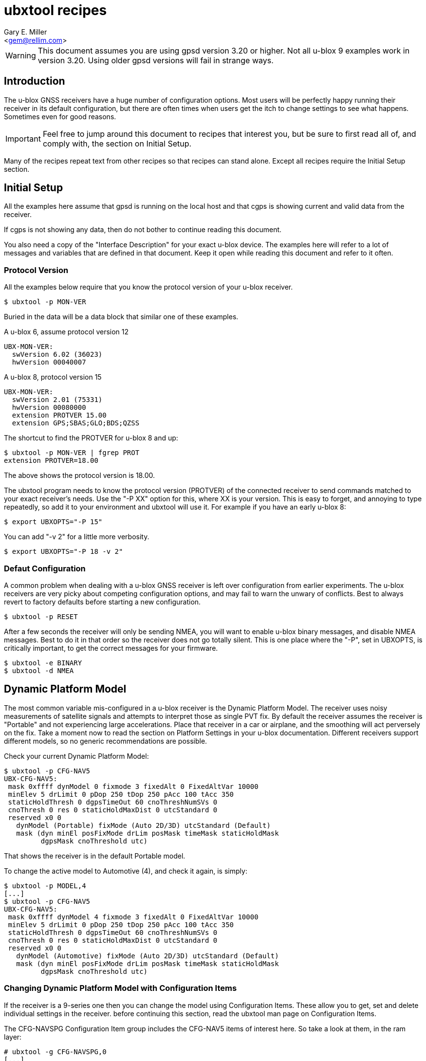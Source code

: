 :Author: Gary E. Miller
:Email: <gem@rellim.com>
:Date: 11 June 2020
:Description: U-blox GNSS receiver configuration examples
:keywords: u-blox, examples, configuration

= ubxtool recipes

WARNING: This document assumes you are using gpsd version 3.20 or higher.  Not
all u-blox 9 examples work in version 3.20.  Using older gpsd versions
will fail in strange ways.

== Introduction

The u-blox GNSS receivers have a huge number of configuration options.
Most users will be perfectly happy running their receiver in its default
configuration, but there are often times when users get the itch to
change settings to see what happens.  Sometimes even for good reasons.

IMPORTANT: Feel free to jump around this document to recipes that
interest you, but be sure to first read all of, and comply with, the
section on Initial Setup.

Many of the recipes repeat text from other recipes so that recipes can
stand alone.  Except all recipes require the Initial Setup section.

== Initial Setup

All the examples here assume that gpsd is running on the local host and
that cgps is showing current and valid data from the receiver.

If cgps is not showing any data, then do not bother to continue reading
this document.

You also need a copy of the "Interface Description" for your exact
u-blox device.  The examples here will refer to a lot of messages and
variables that are defined in that document.  Keep it open while reading
this document and refer to it often.

=== Protocol Version

All the examples below require that you know the protocol version of
your u-blox receiver.

----
$ ubxtool -p MON-VER
----

Buried in the data will be a data block that similar one of these
examples.

A u-blox 6, assume protocol version 12

----
UBX-MON-VER:
  swVersion 6.02 (36023)
  hwVersion 00040007
----

A u-blox 8, protocol version 15

----
UBX-MON-VER:
  swVersion 2.01 (75331)
  hwVersion 00080000
  extension PROTVER 15.00
  extension GPS;SBAS;GLO;BDS;QZSS
----

The shortcut to find the PROTVER for u-blox 8 and up:

----
$ ubxtool -p MON-VER | fgrep PROT
extension PROTVER=18.00
----

The above shows the protocol version is 18.00.

The ubxtool program needs to know the protocol version (PROTVER) of
the connected receiver to send commands matched to your exact receiver's
needs.  Use the "-P XX" option for this, where XX is your version.  This
is easy to forget, and annoying to type repeatedly, so add it to your
environment and ubxtool will use it.  For example if you have an early
u-blox 8:

----
$ export UBXOPTS="-P 15"
----

You can add "-v 2" for a little more verbosity.

----
$ export UBXOPTS="-P 18 -v 2"
----


=== Defaut Configuration

A common problem when dealing with a u-blox GNSS receiver is left over
configuration from earlier experiments.  The u-blox receivers are very
picky about competing configuration options, and may fail to warn the
unwary of conflicts.  Best to always revert to factory defaults before
starting a new configuration.

----
$ ubxtool -p RESET
----

After a few seconds the receiver will only be sending NMEA, you will
want to enable u-blox binary messages, and disable NMEA messages.  Best
to do it in that order so the receiver does not go totally silent.  This
is one place where the "-P", set in UBXOPTS, is critically important, to
get the correct messages for your firmware.

----
$ ubxtool -e BINARY
$ ubxtool -d NMEA
----

== Dynamic Platform Model

The most common variable mis-configured in a u-blox receiver is the
Dynamic Platform Model.  The receiver uses noisy measurements of
satellite signals and attempts to interpret those as single PVT fix.
By default the receiver assumes the receiver is "Portable" and not
experiencing large accelerations.  Place that receiver in a car or
airplane, and the smoothing will act perversely on the fix.  Take a
moment now to read the section on Platform Settings in your u-blox
documentation.  Different receivers support different models, so no
generic recommendations are possible.

Check your current Dynamic Platform Model:

----
$ ubxtool -p CFG-NAV5
UBX-CFG-NAV5:
 mask 0xffff dynModel 0 fixmode 3 fixedAlt 0 FixedAltVar 10000
 minElev 5 drLimit 0 pDop 250 tDop 250 pAcc 100 tAcc 350
 staticHoldThresh 0 dgpsTimeOut 60 cnoThreshNumSVs 0
 cnoThresh 0 res 0 staticHoldMaxDist 0 utcStandard 0
 reserved x0 0
   dynModel (Portable) fixMode (Auto 2D/3D) utcStandard (Default)
   mask (dyn minEl posFixMode drLim posMask timeMask staticHoldMask
         dgpsMask cnoThreshold utc)
----

That shows the receiver is in the default Portable model.

To change the active model to Automotive (4), and check it again,
is simply:

----
$ ubxtool -p MODEL,4
[...]
$ ubxtool -p CFG-NAV5
UBX-CFG-NAV5:
 mask 0xffff dynModel 4 fixmode 3 fixedAlt 0 FixedAltVar 10000
 minElev 5 drLimit 0 pDop 250 tDop 250 pAcc 100 tAcc 350
 staticHoldThresh 0 dgpsTimeOut 60 cnoThreshNumSVs 0
 cnoThresh 0 res 0 staticHoldMaxDist 0 utcStandard 0
 reserved x0 0
   dynModel (Automotive) fixMode (Auto 2D/3D) utcStandard (Default)
   mask (dyn minEl posFixMode drLim posMask timeMask staticHoldMask
         dgpsMask cnoThreshold utc)
----


=== Changing Dynamic Platform Model with Configuration Items

If the receiver is a 9-series one then you can change the model using
Configuration Items.  These allow you to get, set and delete individual
settings in the receiver. before continuing this section, read the
ubxtool man page on Configuration Items.

The CFG-NAVSPG Configuration Item group includes the CFG-NAV5 items
of interest here.  So take a look at them, in the ram layer:

----
# ubxtool -g CFG-NAVSPG,0
[...]
UBX-CFG-VALGET:
 version 1 layer 0 position 0
  layers (ram)
    item CFG-NAVSPG-18/0x10110012 val 0
    item CFG-NAVSPG-INIFIX3D/0x10110013 val 0
    item CFG-NAVSPG-20/0x10110014 val 1
    item CFG-NAVSPG-21/0x10110015 val 1
    item CFG-NAVSPG-22/0x10110016 val 1
    item CFG-NAVSPG-24/0x10110018 val 1
    item CFG-NAVSPG-USE_PPP/0x10110019 val 0
    item CFG-NAVSPG-27/0x1011001b val 0
    item CFG-NAVSPG-ACKAIDING/0x10110025 val 0
    item CFG-NAVSPG-70/0x10110046 val 1
    item CFG-NAVSPG-82/0x10110052 val 0
    item CFG-NAVSPG-83/0x10110053 val 0
    item CFG-NAVSPG-USE_USRDAT/0x10110061 val 0
    item CFG-NAVSPG-129/0x10110081 val 0
    item CFG-NAVSPG-130/0x10110082 val 0
    item CFG-NAVSPG-131/0x10110083 val 0
    item CFG-NAVSPG-FIXMODE/0x20110011 val 3
    item CFG-NAVSPG-26/0x2011001a val 18
    item CFG-NAVSPG-UTCSTANDARD/0x2011001c val 0
    item CFG-NAVSPG-32/0x20110020 val 100
    item CFG-NAVSPG-DYNMODEL/0x20110021 val 1
    item CFG-NAVSPG-34/0x20110022 val 0
    item CFG-NAVSPG-35/0x20110023 val 0
    item CFG-NAVSPG-36/0x20110024 val 1
    item CFG-NAVSPG-38/0x20110026 val 0
    item CFG-NAVSPG-66/0x20110042 val 2
    item CFG-NAVSPG-67/0x20110043 val 3
    item CFG-NAVSPG-68/0x20110044 val 1
    item CFG-NAVSPG-69/0x20110045 val 1
    item CFG-NAVSPG-81/0x20110051 val 0
    item CFG-NAVSPG-INFIL_MINSVS/0x201100a1 val 3
    item CFG-NAVSPG-INFIL_MAXSVS/0x201100a2 val 32
    item CFG-NAVSPG-INFIL_MINCNO/0x201100a3 val 6
    item CFG-NAVSPG-INFIL_MINELEV/0x201100a4 val 5
    item CFG-NAVSPG-INFIL_NCNOTHRS/0x201100aa val 0
    item CFG-NAVSPG-INFIL_CNOTHRS/0x201100ab val 0
    item CFG-NAVSPG-CONSTR_DGNSSTO/0x201100c4 val 60
    item CFG-NAVSPG-213/0x201100d5 val 0
    item CFG-NAVSPG-SIGATTCOMP/0x201100d6 val 0
    item CFG-NAVSPG-WKNROLLOVER/0x30110017 val 2029
    item CFG-NAVSPG-OUTFIL_PDOP/0x301100b1 val 250
    item CFG-NAVSPG-OUTFIL_TDOP/0x301100b2 val 250
    item CFG-NAVSPG-OUTFIL_PACC/0x301100b3 val 100
    item CFG-NAVSPG-OUTFIL_TACC/0x301100b4 val 350
    item CFG-NAVSPG-OUTFIL_FACC/0x301100b5 val 150
    item CFG-NAVSPG-USRDAT_DX/0x40110064 val 0.0
    item CFG-NAVSPG-USRDAT_DY/0x40110065 val 0.0
    item CFG-NAVSPG-USRDAT_DZ/0x40110066 val 0.0
    item CFG-NAVSPG-USRDAT_ROTX/0x40110067 val 0.0
    item CFG-NAVSPG-USRDAT_ROTY/0x40110068 val 0.0
    item CFG-NAVSPG-USRDAT_ROTZ/0x40110069 val 0.0
    item CFG-NAVSPG-USRDAT_SCALE/0x4011006a val 0.0
    item CFG-NAVSPG-CONSTR_ALT/0x401100c1 val 0
    item CFG-NAVSPG-CONSTR_ALTVAR/0x401100c2 val 10000
    item CFG-NAVSPG-209/0x401100d1 val 0
    item CFG-NAVSPG-210/0x401100d2 val 0
    item CFG-NAVSPG-211/0x401100d3 val 0
    item CFG-NAVSPG-USRDAT_MAJA/0x50110062 val 6378137.0
    item CFG-NAVSPG-USRDAT_FLAT/0x50110063 val 298.257223563
----

We can now use CFG-NAVSPG-DYNMODEL to change the model back to
Pedestrian, and then confirm the setting:

----
$ ubxtool -z CFG-NAVSPG-DYNMODEL,0
[...]
$ ubxtool -z CFG-NAVSPG-DYNMODEL,0
[...]
UBX-CFG-VALGET:
 version 1 layer 0 position 0
  layers (ram)
    item CFG-NAVSPG-DYNMODEL/0x20110021 val 0
----

== Rate Settings

There can be a good need to change the rate at which your receiver take
measurements, or how many measurements it uses to compute its navigation
solution (fix).  Slow down the measurement rate to save power.  Or speed
it up in fast moving dynamic environments.  Using several measurements
sets for each fix computation may remove some noise.  No one size
fits all.

NOTE: Not all u-blox can take measurements faster than 1 Hz.

The current configuration can be seen this way:

----
$ ubxtool -p CFG-RATE
[...]
UBX-CFG-RATE:
 measRate 1000 navRate 1 timeRef 1 (GPS)
----

To change to a 10 Hz measurement and fix rate, then check your work:

----
$ ubxtool -p RATE,100
[...]
$ ubxtool -p CFG-RATE
[...]
UBX-CFG-RATE:
 measRate 000 navRate 1 timeRef 1 (GPS)
----

=== Rate Settings with Configuration Items

If the receiver is a 9-series one then you can change the rate at which
the receiver takes measurements and/or computes the navigation solution
(fix) using Configuration Items.  These allow you to get, set and delete
individual settings in the receiver. before continuing this section,
read the ubxtool man page on Configuration Items.

The CFG-NAVSPG Configuration Item group includes the CFG-NAV5 items
of interest here.  So take a look at them, in the ram layer:

----
# ubxtool -g CFG-RATE,0
[...]
UBX-CFG-VALGET:
 version 1 layer 0 position 0
  layers (ram)
    item CFG-RATE-TIMEREF/0x20210003 val 1
    item CFG-RATE-MEAS/0x30210001 val 1000
    item CFG-RATE-NAV/0x30210002 val 1
----

You can change the measurement rate to 0.1 Hz, and check it, this way:

----
$ ubxtool -z CFG-RATE-MEAS,10000,1
sent:
UBX-CFG-VALSET:
 version 0 layer 0x1 transaction 0x0 reserved 0
  layers (ram) transaction (Transactionless)
    item CFG-RATE-MEAS/0x30210001 val 10000

UBX-ACK-ACK:
  ACK to Class x06 (CFG) ID x8a (VALSET)
[...]
$ ubxtool -g CFG-RATE-MEAS,1
[...]
UBX-CFG-VALGET:
 version 1 layer 0 position 0
  layers (ram)
    item CFG-RATE-MEAS/0x30210001 val 10000
----

== Logging

Sometimes you want your GNSS receiver to be able to log PVT fixes for
later retrieval.  This allows the host to go into sleep mode to save
power.  Logs are stored in external flash memory.  Some GNSS receivers,
like the NEO-M8B, allow the receiver to go into sleep mode between fixes
to save even more power.

Be sure you have performed all the steps in Initial Setup before
proceeding to the following logging specific steps.

=== Logging Prerequisites

For Logging, you need:

1. u-blox 7, 8 or 9 GNSS receiver (protocol version 15+)

2. External SQI flash memory with a valid Flash Information Structure (FIS).

By default EVK boards and other commercial products with flash will
already have a valid FIS.  Added or replaced flash will need to have
an FIS created.  If your receiver has flash, but no valid FIS, you can
create a new FIS with u-center.

If you do not meet the above prerequisites, then you can stop reading
this section now.

The easy way to see if your firmware supports logging is to ask it:

----
$ ubxtool -p LOG-INFO
----

There are three possible results.

One, the receiver does not return ACK-ACK, ACK-NAK, or any UBX-LOG-INFO
message.  That means your receiver does not support logging.  Game over,
your receiver does not support logging.

Two, the receiver returns something similar to this:

----
    UBX-LOG-INFO:
      version 1 reserved1 x0 x0 filestoreCapacity 0 reserved2 x0 x0
      currentMaxLogSize 0 currentLogSize 0 entryCount 0
      oldestYear 0 oldestMonth 0 oldestDay 0
      oldestHour 0 oldestMin 0 oldestSec 0 reserved3 x0
      newestYear 0 newestMonth 0 newestDay 0
      newestHour 0 newestMin 0 newestSec 0 reserved4 x0
      status x10 reserved5 x0 x0
----

The filestoreCapacity of zero means you have no flash for logging to
use.  Game over, your receiver does not support logging.

Three, the receiver returns something similar to this:

----
    UBX-LOG-INFO:
      version 1 reserved1 x0 x0 filestoreCapacity 487680 reserved2 x9600 x24900
      currentMaxLogSize 134400 currentLogSize 61 entryCount 0
      oldestYear 0 oldestMonth 0 oldestDay 0
      oldestHour 0 oldestMin 0 oldestSec 0 reserved3 x0
      newestYear 0 newestMonth 0 newestDay 0
      newestHour 0 newestMin 0 newestSec 0 reserved4 x0
      status x20 reserved5 x0 x0
----

That means your receiver has almost 500 kB of flash, and about 134 kB is
available for logging.  Congratulations, your receiver supports logging.
Proceed to the next section on configuration.

=== Logging Configuration

Be sure you have completed the instructions in the section
Initial Setup before continuing here.

Erase any exiting log:

----
$ ubxtool -p LOG-ERASE
[...]
sent:
UBX-LOG-ERASE:
  Erase Logged Data
UBX-ACK-ACK:
  ACK to Class x21 (LOG) ID x03 (ERASE)
----

Create new log:

----
$ ubxtool -p LOG-CREATE
[...]
sent:
UBX-LOG-CREATE:
  version 0 logCfg x1 reserved1 x0 logSize 0
  userDefinedSize 0

UBX-ACK-ACK:
  ACK to Class x21 (LOG) ID x07 (CREATE)
----

Start logging:

----
$ ubxtool -e LOG
[...]
sent:
UBX-CFG-LOGFILTER:
 version 1 flags x5 minInterval 0 timeThreshold 0
 speedThreshold 0 positionThreshold 0

UBX-ACK-ACK:
  ACK to Class x06 (CFG) ID x47 (LOGFILTER)
----

Wait, then verify that the receiver is logging data:

----
$ ubxtool -p LOG-INFO -v 2
UBX-LOG-INFO:
  version 1 reserved1 x0 x0 filestoreCapacity 487680 reserved2 x9600 x24900
  currentMaxLogSize 134400 currentLogSize 88 entryCount 8
  oldestYear 2020 oldestMonth 5 oldestDay 22
  oldestHour 22 oldestMin 33 oldestSec 56 reserved3 x0
  newestYear 2020 newestMonth 5 newestDay 22
  newestHour 22 newestMin 26 newestSec 41 reserved4 x0
  status x28 reserved5 x0 x0
      status (recording circular)
----

Add a string:

----
$ ubxtool -p LOG-STRING -v 2
[...]
UBX-ACK-ACK:
  ACK to Class x21 (LOG) ID x04 (STRING)
----

Wait for a few more fixes to be logged, then turn off logging.

----
$ ubxtool -d LOG -v 2
[...]
sent:
UBX-CFG-LOGFILTER:
 version 1 flags x0 minInterval 0 timeThreshold 0
 speedThreshold 0 positionThreshold 0
   flags ()

UBX-ACK-ACK:
  ACK to Class x06 (CFG) ID x47 (LOGFILTER)
----

Verify that logging is indeed off:

----
$ ubxtool -p LOG-INFO -v 2
[...]
UBX-LOG-INFO:
  version 1 reserved1 x0 x0 filestoreCapacity 487680 reserved2 x9600 x24900
  currentMaxLogSize 134400 currentLogSize 288 entryCount 33
  oldestYear 2020 oldestMonth 5 oldestDay 22
  oldestHour 22 oldestMin 33 oldestSec 56 reserved3 x0
  newestYear 2020 newestMonth 5 newestDay 22
  newestHour 22 newestMin 34 newestSec 11 reserved4 x0
  status x20 reserved5 x0 x0
      status (circular)
----

Retrieve log data:

----
$ ubxtool -p LOG-RETRIEVE -v 2
[...]
UBX-LOG-RETRIEVEPOS:
  entryIndex 12 lon -1213142510 lat 440688770 hMSL 1128900 hAcc 7000
  gSpeed 90 heading 28500000 version 0 fixType 3
  year 2020 month 5 day 22 hour 22 min 34 sec 2
  reserved1 x0 numSV 7 reserved2 x0
      fixType (3D Fix)

UBX-LOG-RETRIEVEPOSEXTRA:
  entryIndex 13 version 0 reserved1 x0
  year 2020 month 5 day 22 hour 22 minute 34 seconds 2
  reserved2 x0 0 distance 1252489 reserved3 x0 0 0

UBX-LOG-RETRIEVESTRING:
  entryIndex 14 version 0 reserved2 x0
  year 2020 month 5 day 22 hour 22 min 34 sec 2
  reserved2 x0 byteCount 2
  bytes "Hi"

UBX-LOG-RETRIEVEPOS:
  entryIndex 15 lon -1213142470 lat 440688690 hMSL 1128600 hAcc 7000
  gSpeed 240 heading 26300000 version 0 fixType 3
  year 2020 month 5 day 22 hour 22 min 34 sec 3
  reserved1 x0 numSV 8 reserved2 x0
      fixType (3D Fix)
[...]
----

Erase and clear existing log, before you can enable log again:

----
$ ubxtool -p LOG-ERASE
$ ubxtool -p LOG-CREATE
----

== Batching

U-blox batching is like logging, but logging is saved in flash memory,
and batching is saved in RAM memory.  Not all u-blox receivers have RAM
available for batching.

Be sure you have performed all the steps in Initial Setup before
proceeding to these batching specific steps.

=== Batching Prerequisites

For batching, you need:

1. u-blox 8 or 9 GNSS receiver (protocol version 23.01+)

2. RAM memory

If you do not meet the above prerequisites, then you can stop reading
now.

The easy way to see if your firmware supports batching is to ask it:

----
$ ubxtool -p MON-BATCH
----

If the receiver does not ACK, or NAK, that request, then it does not
support batching.  Game over, do not bother to continue with this
example.

If your receiver does support batching, you will see something
similar to this:

----
$ ubxtool -p MON-BATCH
ubxtool: poll MON-BATCH

sent:
UBX-MON-BATCH:
  Poll request

UBX-MON-BATCH:
   version 0 reserved1 0 0 0 fillLevel 128
   dropsAll 65535 dropsSinceMon 4 nextMsgCnt 166
----

Check your u-blox documentation for what UBX-MON-BATCH just told you.

=== Batching Configuration

Be sure you have completed the instructions in the section
Initial Setup before continuing here.

Enable batching:

----
$ ubxtool -e BATCH
----

Wait, then verify:

----
$ ubxtool -p CFG-BATCH -p MON-BATCH -v 2
[...]
UBX-CFG-BATCH:
  version 0 flags xd bufsize 128 notifThrs 0
  pioId 0 reserved1 0
      flags (enable extraPvt extraOdo)

UBX-ACK-ACK:
  ACK to Class x06 (CFG) ID x93 (BATCH)

UBX-MON-BATCH:
   version 0 reserved1 0 0 0 fillLevel 128
   dropsAll 321 dropsSinceMon 15 nextMsgCnt 38
[...]
----

Wait a while, for some fixes to be saved in the BATCH.  Then check
UBX-MON-BATCH and get all the batch entries:

----
$ ubxtool -p LOG-RETRIEVEBATCH -v 2
[...]
UBX-MON-BATCH:
   version 0 reserved1 0 0 0 fillLevel 128
   dropsAll 65535 dropsSinceMon 1310 nextMsgCnt 166

UBX-LOG-BATCH:
  version 0 contentValid x3 msgCnt 166 iTow 510334000
  year 2020 month 5 day 22 hour 21 min 45 sec 16 valid x37
  tAcc 30 fracSec 104291 fixType 3 flags x11 flags2 xa numSV 5
  lon -1213142428 lat 440690573 height 1130139 hMSL 1151489
  hAcc 9541 vAcc 11092
  vel N 288 E 111 D -29 gSpeed 274 headMot 2104222 sAcc 786 headAcc 4232547
  pdep 432 reserved1 x0 distance 1249842 totalDistance 1249842
  distanceStd 4880 reserved2 x0
      contentValid (extraPvt extraOdo) valid (validDate validTime)
      fixType (3D Fix)
      flags (gnssFixOK) psmState (Power Optimized Tracking)
----

There will be a number of UBX-LOG-BATCH with each of the individual
batches fixes.

End batching:

----
$ ubxtool -d BATCH
----

== Survey-In and RTCM

Sometimes your GNSS antenna is fixed and instead of having your receiver
compute its position, you want it to use the known position to provide a
more accurate PPS.  Or to compute the errors it sees in the signals it
measures.  Then transmit those corrections to a nearby receiver.

The receiver with the fixed antenna is called the base, and the nearby
receiver is a rover.  The corrections are usually in one of the many
RTCM2 or RTCM3 variants.

Some u-blox receivers with protocol versions of 20 or greater output
RTCM3 corrections.  None output RTCM2 corrections.

Be sure you have completed the instructions in the section Initial Setup
before continuing here.  To understand the following example you should
have read the Survey-in section from the u-blox documentation for your
receiver.

=== Survey-In and RTCM Prerequisites

For base mode, you need a u-blox receiver that supports UBX-CFG-TMODE2
or UBX-CFG-TMODE3. This is usually limited to Time & Frequency Sync, Time
Sync, or High Precision products.

Your receiver supports the High Precision messages if it answers the
UBX-NAV-SVIN message:

----
$ ubxtool -p NAV-SVIN -P 27.11
ubxtool: poll NAV-SVIN

sent:
UBX-NAV-SVIN:
  Poll request

[...]
UBX-NAV-SVIN:
  version 0 reserved1[0 0 0] iTOW 256297000 dur 100
  meanX -238605675 meanY -392219737 meanZ 441436428
  meanXHP -30 meanYHP 9 meanZHP -14 reserved2 0 meanAcc 199922
  obs 101 valid 1 active 0
----

Your receiver supports the Timing messages if it answers the
UBX-TIM-SVIN message:

----
# ubxtool -p TIM-SVIN -P 22
ubxtool: poll TIM-SVIN

sent:
UBX-TIM-SVIN:
  Poll request
[...]
UBX-TIM-SVIN:
  dur 30 meanX -238607642 meanY -392219170 meanZ 441436506 meanV 163464256
  obs 31 valid 0 active 0
----

If your receiver responds to neither request, then you can use Survey-in.

=== Survey-In Configuration

If your receiver responded to UBX-NAV-SVIN, then you start the default
survey this way:

----
# ubxtool -e SURVEYIN3 -P 27
ubxtool: enable SURVEYIN3

sent:
UBX-CFG-TMODE3:
  version 0 reserved1 0 flags x1
  ecefXOrLat 0 ecefYOrLon 0 ecefZOrAlt 0
  ecefXOrLatHP 0 ecefYOrLonHP 0 ecefZOrAltHP 0
  reserved2 0 fixedPosAcc 0 svinMinDur 300 svinAccLimit 500000
  reserved3 0 0

UBX-ACK-ACK:
  ACK to Class x06 (CFG) ID x71 (TMODE3)
----

For receivers that responded to UBX-TIM-SVIN, simply change SURVEYIN3 to
SURVEYIN.  You can optionally provide the svinMinDur and svinAccLimit
variables on the command line.  For example, to survey-in for 60 seconds
and 20 meters accuracy:

----
$ ubxtool -e SURVEYIN3,60,200000  -v 2 -P 27
ubxtool: enable SURVEYIN3,60,200000
[...]
----

To check the progress of your survey:

----
$ ubxtool -p NAV-SVIN -P 27
ubxtool: poll NAV-SVIN

sent:
UBX-NAV-SVIN:
  Poll request
[...]
UBX-NAV-SVIN:
  version 0 reserved1[0 0 0] iTOW 257578000 dur 23
  meanX -238605582 meanY -392219750 meanZ 441436474
  meanXHP -46 meanYHP -48 meanZHP -50 reserved2 0 meanAcc 392629
  obs 23 valid 0 active 1
----

Replace NAV-SVIN with TIM-SVIN above for Timing products. "active 1"
tells you a survey-in is in progress, but "valid 0" tells you it is
not complete.  It may never complete if it cannot reach the position
accuracy requested.

Your survey is complete when valid is 1.  At that point NAV-PVT will
show a fixType of 5 to show you it has entered fixed base mode.

----
$ ubxtool -p NAV-SVIN -P 27
[...]
UBX-NAV-SVIN:
  version 0 reserved1[0 0 0] iTOW 260515000 dur 300
  meanX -238605429 meanY -392219715 meanZ 441436264
  meanXHP -39 meanYHP 17 meanZHP -14 reserved2 0 meanAcc 328065
  obs 301 valid 1 active 0

UBX-NAV-PVT:
  iTOW 260516000 time 2020/6/3  0:21:38 valid x37
  tAcc 26 nano -29221 fixType 5 flags x1 flags2 xea
  numSV 19 lon -1213140873 lat 440688410 height 1109817
  hMSL 1131166 hAcc 26786 vAcc 18941
  velN 0 velE 0 velD 0 gSpeed 0 headMot 33945561
  sAcc 10 headAcc 16986464 pDOP 9999 reserved1 0 26042 11331
  headVeh 2900837 magDec 0 magAcc 0
    valid (validDate ValidTime fullyResolved) fixType (Surveyed)
    flags (gnssFixOK)
    flags2 (confirmedAvai confirmedDate confirmedTime)
    psmState (Not Active)
    carrSoln (None)
----

=== RTCM3 Configuration

This RTCM3 example currently only works on the USB port of a 9-series
Time, Frequency and Time, or High Precision device.  It generates a
LOT of data.

To enable the RTCM 3 output on the USB port:

----
$ ubxtool -e RTCM3 -P 27 -v 2 
ubxtool: enable RTCM3

sent:
UBX-CFG-PRT:
 PortID 3 (USB) reserved1 0 txReady 0x0
  reserved2 [0 0]
  inProtoMask 0x23 outProtoMask 0x23
  reserved3 0 reserved4 0
    inProtoMask (UBX NMEA RTCM3)
    outProtoMask (UBX NMEA RTCM3)

sent:
UBX-CFG-MSG:
  Rate set Class xf5 (RTCM) ID x05 (1005) Rate 1
[A lot of RTCM3 messages are enabled ...]
RTCM3 packet: type 1077
[A ton of RTCM3 messages are output ...]
----

To be able to do anything else, you must disable the RTCM3:

----
$ ubxtool -d RTCM3 -P 27 -v 2 
ubxtool: disable RTCM3
[...]
----

=== Exiting Survey-in

To restore your receiver to normal mode:

----
$ ubxtool -d SURVEYIN3
ubxtool: disable SURVEYIN3

sent:
UBX-CFG-TMODE3:
  version 0 reserved1 0 flags x0
  ecefXOrLat 0 ecefYOrLon 0 ecefZOrAlt 0
  ecefXOrLatHP 0 ecefYOrLonHP 0 ecefZOrAltHP 0
  reserved2 0 fixedPosAcc 0 svinMinDur 300 svinAccLimit 50000
  reserved3 0 0

UBX-ACK-ACK:
  ACK to Class x06 (CFG) ID x71 (TMODE3)
----

Or for a Timing product:

----
$ ubxtool -d SURVEYIN2
ubxtool: disable SURVEYIN2
[...]
----

== Constellations

For unknown reasons, one of the first things newbies want to play with
is the constellation settings.  If you are headed to the polar regions,
into space, or to Asia, then these settings will be of interest to you.
Otherwise, unless you have a Rubidium atomic clock handy, or run 12-hour
experiments with gpsprof, it will be hard for you to improve on the
defaults.  If you still must fiddle, then read on, after completing the
above section on Initial Setup.

=== Changing Constellations

First you must understand what your GNSS receiver is capable of.  Find
this out with the UBX-MON-GNSS message.

----
$ ubxtool -p MON-GNSS
----

If your receiver does not return an ACK-ACK message, then it is 7-series
or earlier, and only receives from GPS satellites.  Owners of 7-series,
or older receivers can stop reading this section now.

A u-blox 8 may return something like this:

----
UBX-MON-GNSS:
   version 0 supported 0x7 defaultGnss 0x3 enabled 0x3
   simultaneous 2 reserved1 0 0 0
     supported (GPS Glonass Beidou)
     defaultGnss (GPS Glonass)
     enabled (GPS Glonass)
----

That 8 can support GPS, GLONASS, and BeiDou, but only two at a time.

A u-blox 9 might return something like this:

----
UBX-MON-GNSS:
   version 0 supported 0xf defaultGnss 0xf enabled 0xd
   simultaneous 4 reserved1 0 0 0
     supported (GPS Glonass Beidou Galileo)
     defaultGnss (GPS Glonass Beidou Galileo)
     enabled (GPS Beidou Galileo)
----

That 9 can support GPS, GLONASS, BeiDou, and Galileo, and all at the same
time.  But in that case, GLONASS is turned off.

There are more details to see with UBX-CFG-GNSS.  A u-blox 8 might
show:

----
$ ubxtool -p CFG-GNSS -v 2
[...]
UBX-CFG-GNSS:
 msgVer 0  numTrkChHw 32 numTrkChUse 32 numConfigBlocks 5
  gnssId 0 TrkCh  8 maxTrCh 16 reserved 0 Flags x01010001
   GPS L1C/A enabled
  gnssId 1 TrkCh  1 maxTrCh  3 reserved 0 Flags x01010001
   SBAS L1C/A enabled
  gnssId 3 TrkCh  8 maxTrCh 16 reserved 0 Flags x01010000
   BeiDou B1I
  gnssId 5 TrkCh  0 maxTrCh  3 reserved 0 Flags x01010001
   QZSS L1C/A enabled
  gnssId 6 TrkCh  8 maxTrCh 14 reserved 0 Flags x01010001
   GLONASS L1 enabled
----

That shows 5 constellations, not 2.  Since GPS, SBAS and QZSS all use
the same frequency and modulation, they were lumped together by MON-GNSS
as simply GPS.

An L2 capable 9-series may look like this:

----
UBX-CFG-GNSS:
 msgVer 0  numTrkChHw 60 numTrkChUse 60 numConfigBlocks 5
  gnssId 0 TrkCh  8 maxTrCh 16 reserved 0 Flags x11110001
   GPS L1C/A L2C enabled
  gnssId 2 TrkCh 10 maxTrCh 18 reserved 0 Flags x21210001
   Galileo E1 E5b enabled
  gnssId 3 TrkCh  4 maxTrCh  5 reserved 0 Flags x11010001
   BeiDou B1I enabled
  gnssId 5 TrkCh  0 maxTrCh  3 reserved 0 Flags x11110001
   QZSS L1C/A L2C enabled
  gnssId 6 TrkCh  8 maxTrCh 12 reserved 0 Flags x11110001
   GLONASS L1 L2 enabled
----

There are several things to note.  SBAS is not shown.  Outside of FAA
requirements, SBAS no longer has any value to the user, and is simply
not supported.  Multiple signals per constellation are shown, and can be
individually enabled.

=== Changing Constellations

The 9-series receives a large number of signals in parallel, so other than
for testing, there is no need to change the defaults that listen to
everything.

Stepping back a bit, the 8-series is more problematic.  Many of them
can only listen to two out of the three possible frequency bands:  GPS,
GLONASS and BeiDou.  Most default to GPS and GLONASS, but GPS and Beidou
may work better.  This is partly because most GPS-only antenna can
receiver BeiDou, but fail to receive GLONASS.  Partly because BeiDou and
GLONASS sats cover different regions of the earth.

If we first try to enable BeiDou, that will fail, as that would enable
3 constellations when only 2 are supported.  So disable GLONASS, then
enable BeiDou, then check.  Always check as u-blox does not reliably report
errors.

----
$ ubxtool -d GLONASS
[...]
$ ubxtool -e BEIDOU
[...]
$ ubxtool -p CFG-GNSS
[...]
UBX-CFG-GNSS:
 msgVer 0  numTrkChHw 32 numTrkChUse 32 numConfigBlocks 5
  gnssId 0 TrkCh  8 maxTrCh 16 reserved 0 Flags x01010001
   GPS L1C/A enabled
  gnssId 1 TrkCh  1 maxTrCh  3 reserved 0 Flags x01010001
   SBAS L1C/A enabled
  gnssId 3 TrkCh  2 maxTrCh 16 reserved 0 Flags x01010001
   BeiDou B1I enabled
  gnssId 5 TrkCh  0 maxTrCh  3 reserved 0 Flags x01010001
   QZSS L1C/A enabled
  gnssId 6 TrkCh  8 maxTrCh 14 reserved 0 Flags x01010000
   GLONASS L1
----

After a few minutes, if you are in a location which BeiDou covers, then
you should start to see BeiDou sats in the cgps sat list.  The 8-series
has many other constraints on setting CFG-GNSS, the masochistic will
need to spend a lot of quality time with the u-blox documentation to
lean the many ways to shoot yourself in the foot.

While the need for changing what the 9-series listens for is less, the
complexity of doing so is increased.  Not only must the constellation
be selected, but also the signals within the constellation.

Let us disable GLONASS on a ZED-F9P, then enable it, and check the
results:

----
$ ubxtool -d GLONASS
[...]
$ ubxtool -e GLONASS
[...]
$ ubxtool -p CFG-GNSS
[...]
UBX-CFG-GNSS:
 msgVer 0  numTrkChHw 60 numTrkChUse 60 numConfigBlocks 5
  gnssId 0 TrkCh  8 maxTrCh 16 reserved 0 Flags x11110001
   GPS L1C/A L2C enabled
  gnssId 2 TrkCh 10 maxTrCh 18 reserved 0 Flags x21210001
   Galileo E1 E5b enabled
  gnssId 3 TrkCh  4 maxTrCh  5 reserved 0 Flags x11010001
   BeiDou B1I enabled
  gnssId 5 TrkCh  0 maxTrCh  3 reserved 0 Flags x11110001
   QZSS L1C/A L2C enabled
  gnssId 6 TrkCh  8 maxTrCh 12 reserved 0 Flags x11110000
   GLONASS L1 L2
----

Note that GLONASS is still disabled.  Determining why is left as an
exercise to the reader.  The receiver must be told to enable both
frequencies before it complies:

----
$ ubxtool -e GLONASS,2
[...]
$ ubxtool -p CFG-GNSS
[...]
UBX-CFG-GNSS:
 msgVer 0  numTrkChHw 60 numTrkChUse 60 numConfigBlocks 5
  gnssId 0 TrkCh  8 maxTrCh 16 reserved 0 Flags x11110001
   GPS L1C/A L2C enabled
  gnssId 2 TrkCh 10 maxTrCh 18 reserved 0 Flags x21210001
   Galileo E1 E5b enabled
  gnssId 3 TrkCh  4 maxTrCh  5 reserved 0 Flags x11010001
   BeiDou B1I enabled
  gnssId 5 TrkCh  0 maxTrCh  3 reserved 0 Flags x11110001
   QZSS L1C/A L2C enabled
  gnssId 6 TrkCh  8 maxTrCh 12 reserved 0 Flags x11110001
   GLONASS L1 L2 enabled
----

Another reason to always check your work when using ubxtool.

=== Changing Constellations with Configuration Items

The astute will have noticed that the canned ubxtool commands, like
"-e GLONASS", send one or binary messages that may change a handful
or variables at once.  The 9-series avoids this mess with Configuration
Items.  These allow you to get, set and delete individual settings in
the receiver.  before continuing this section, read the ubxtool
man page on Configuration Items.

The CFG-SIGNAL Configuration Item group includes the CFG-GNSS items
of interest here.  So take a look at them, in the ram layer:

----
$ ubxtool -g CFG-SIGNAL,0
[...]
UBX-CFG-VALGET:
 version 1 layer 0 position 0
  layers (ram)
    item CFG-SIGNAL-GPS_L1CA_ENA/0x10310001 val 1
    item CFG-SIGNAL-GPS_L2C_ENA/0x10310003 val 1
    item CFG-SIGNAL-GAL_E1_ENA/0x10310007 val 1
    item CFG-SIGNAL-GAL_E5B_ENA/0x1031000a val 1
    item CFG-SIGNAL-BDS_B1_ENA/0x1031000d val 1
    item CFG-SIGNAL-BDS_B2_ENA/0x1031000e val 0
    item CFG-SIGNAL-QZSS_L1CA_ENA/0x10310012 val 1
    item CFG-SIGNAL-QZSS_L2C_ENA/0x10310015 val 1
    item CFG-SIGNAL-GLO_L1_ENA/0x10310018 val 1
    item CFG-SIGNAL-GLO_L2_ENA/0x1031001a val 1
    item CFG-SIGNAL-GPS_ENA/0x1031001f val 1
    item CFG-SIGNAL-GAL_ENA/0x10310021 val 1
    item CFG-SIGNAL-BDS_ENA/0x10310022 val 1
    item CFG-SIGNAL-QZSS_ENA/0x10310024 val 1
    item CFG-SIGNAL-GLO_ENA/0x10310025 val 1
    item CFG-SIGNAL-39/0x10310027 val 1
[...]
----

Notice that the BeiDou B2 signal is not enabled.  That might be because
when the firmware was written there were not B2 signals from space to
test.  Or maybe not, who knows, but we want to enable it to see if
anything changes.  So we will use the "-z" command to enable it, and
the "-g" command to check it in layer 0.

----
$ ubxtool -z CFG-SIGNAL-BDS_B2_ENA,1
[...]
$ ubxtool -g CFG-SIGNAL-BDS_B2_ENA,0
[...]
UBX-CFG-VALGET:
 version 1 layer 0 position 0
  layers (ram)
    item CFG-SIGNAL-BDS_B2_ENA/0x1031000e val 1
----


// vim: set syntax=asciidoc:
